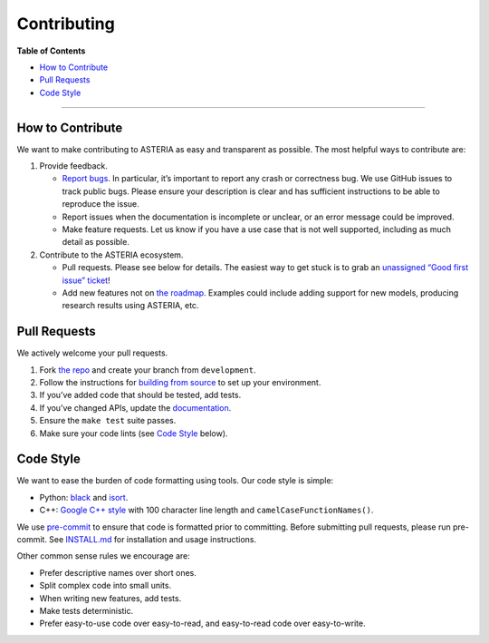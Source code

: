 ..
  Generated from CONTRIBUTING.md. Do not edit!

Contributing 
=============

**Table of Contents**

-  `How to Contribute <#how-to-contribute>`__
-  `Pull Requests <#pull-requests>`__
-  `Code Style <#code-style>`__

--------------

How to Contribute
-----------------

We want to make contributing to ASTERIA as easy and transparent as
possible. The most helpful ways to contribute are:

1. Provide feedback.

   -  `Report
      bugs <https://github.com/Asteriska001/ASTERIA-Detection>`__.
      In particular, it’s important to report any crash or correctness
      bug. We use GitHub issues to track public bugs. Please ensure your
      description is clear and has sufficient instructions to be able to
      reproduce the issue.
   -  Report issues when the documentation is incomplete or unclear, or
      an error message could be improved.
   -  Make feature requests. Let us know if you have a use case that is
      not well supported, including as much detail as possible.

2. Contribute to the ASTERIA ecosystem.

   -  Pull requests. Please see below for details. The easiest way to
      get stuck is to grab an `unassigned “Good first issue”
      ticket <https://github.com/Asteriska001/ASTERIA-Detection/issues?q=is%3Aopen+is%3Aissue+no%3Aassignee+label%3A%22Good+first+issue%22>`__!
   -  Add new features not on `the
      roadmap <https://github.com/Asteriska001/ASTERIA-Detection/about.html#roadmap>`__.
      Examples could include adding support for new models, producing
      research results using ASTERIA, etc.

Pull Requests
-------------

We actively welcome your pull requests.

1. Fork `the repo <https://github.com/Asteriska001/ASTERIA-Detection>`__
   and create your branch from ``development``.
2. Follow the instructions for `building from
   source <https://github.com/Asteriska001/ASTERIA-Detection/blob/development/INSTALL.md>`__
   to set up your environment.
3. If you’ve added code that should be tested, add tests.
4. If you’ve changed APIs, update the
   `documentation <https://github.com/Asteriska001/ASTERIA-Detection/tree/development/docs/source>`__.
5. Ensure the ``make test`` suite passes.
6. Make sure your code lints (see `Code Style <#code-style>`__ below).


Code Style
----------

We want to ease the burden of code formatting using tools. Our code
style is simple:

-  Python:
   `black <https://github.com/psf/black/blob/master/docs/the_black_code_style.md>`__
   and `isort <https://pypi.org/project/isort/>`__.
-  C++: `Google C++
   style <https://google.github.io/styleguide/cppguide.html>`__ with 100
   character line length and ``camelCaseFunctionNames()``.

We use `pre-commit <https://pre-commit.com/>`__ to ensure that code is
formatted prior to committing. Before submitting pull requests, please
run pre-commit. See
`INSTALL.md <https://github.com/Asteriska001/ASTERIA-Detection/blob/development/INSTALL.md>`__
for installation and usage instructions.

Other common sense rules we encourage are:

-  Prefer descriptive names over short ones.
-  Split complex code into small units.
-  When writing new features, add tests.
-  Make tests deterministic.
-  Prefer easy-to-use code over easy-to-read, and easy-to-read code over
   easy-to-write.
